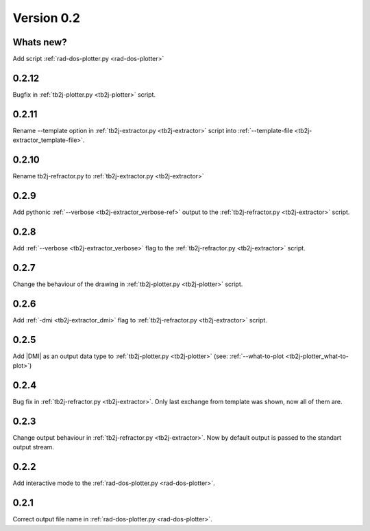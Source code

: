 .. _release-notes_0.2:

***********
Version 0.2
***********

Whats new?
----------
Add script :ref:`rad-dos-plotter.py <rad-dos-plotter>`

0.2.12
------
Bugfix in :ref:`tb2j-plotter.py <tb2j-plotter>` script. 

0.2.11
------
Rename --template option in 
:ref:`tb2j-extractor.py <tb2j-extractor>` script into 
:ref:`--template-file <tb2j-extractor_template-file>`. 

0.2.10
------
Rename tb2j-refractor.py to :ref:`tb2j-extractor.py <tb2j-extractor>`

0.2.9
-----
Add pythonic :ref:`--verbose <tb2j-extractor_verbose-ref>` output
to the :ref:`tb2j-refractor.py <tb2j-extractor>` script.

0.2.8
-----
Add :ref:`--verbose <tb2j-extractor_verbose>` flag
to the :ref:`tb2j-refractor.py <tb2j-extractor>` script.

0.2.7
-----
Change the behaviour of the drawing in 
:ref:`tb2j-plotter.py <tb2j-plotter>` script.

0.2.6
-----
Add :ref:`-dmi <tb2j-extractor_dmi>` flag
to :ref:`tb2j-refractor.py <tb2j-extractor>` script.

0.2.5
-----
Add \|DMI\| as an output data type to :ref:`tb2j-plotter.py <tb2j-plotter>` 
(see: :ref:`--what-to-plot <tb2j-plotter_what-to-plot>`)

0.2.4
-----
Bug fix in :ref:`tb2j-refractor.py <tb2j-extractor>`. 
Only last exchange from template was shown, now all of them are.

0.2.3
-----
Change output behaviour in :ref:`tb2j-refractor.py <tb2j-extractor>`.
Now by default output is passed to the standart output stream.


0.2.2
-----
Add interactive mode to the :ref:`rad-dos-plotter.py <rad-dos-plotter>`.

0.2.1
-----

Correct output file name in :ref:`rad-dos-plotter.py <rad-dos-plotter>`.